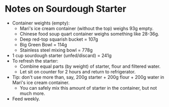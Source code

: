 # -*- mode: org; coding: utf-8 -*-
#+STARTUP: showeverything
* Notes on Sourdough Starter
- Container weights (empty):
    + Mari's ice cream container (without the top) weighs 93g empty.
    + Chinese food soup quart container weighs something like 28-36g.
    + Deep red-top squarish bucket = 107g
    + Big Green Bowl = 114g
    + Stainless steel mixing bowl = 778g
- 1 cup sourdough starter (unfed/discard) = 241g
- To refresh the starter:
    + Combine equal parts (by weight) of starter, flour and filtered water.
    + Let sit on counter for 2 hours and return to refrigerator.
- Tip: don't use more than, say, 200g starter + 200g flour + 200g water in Mari's ice cream container.
    + You can safely mix this amount of starter in the container, but not much more.
- Feed weekly.
